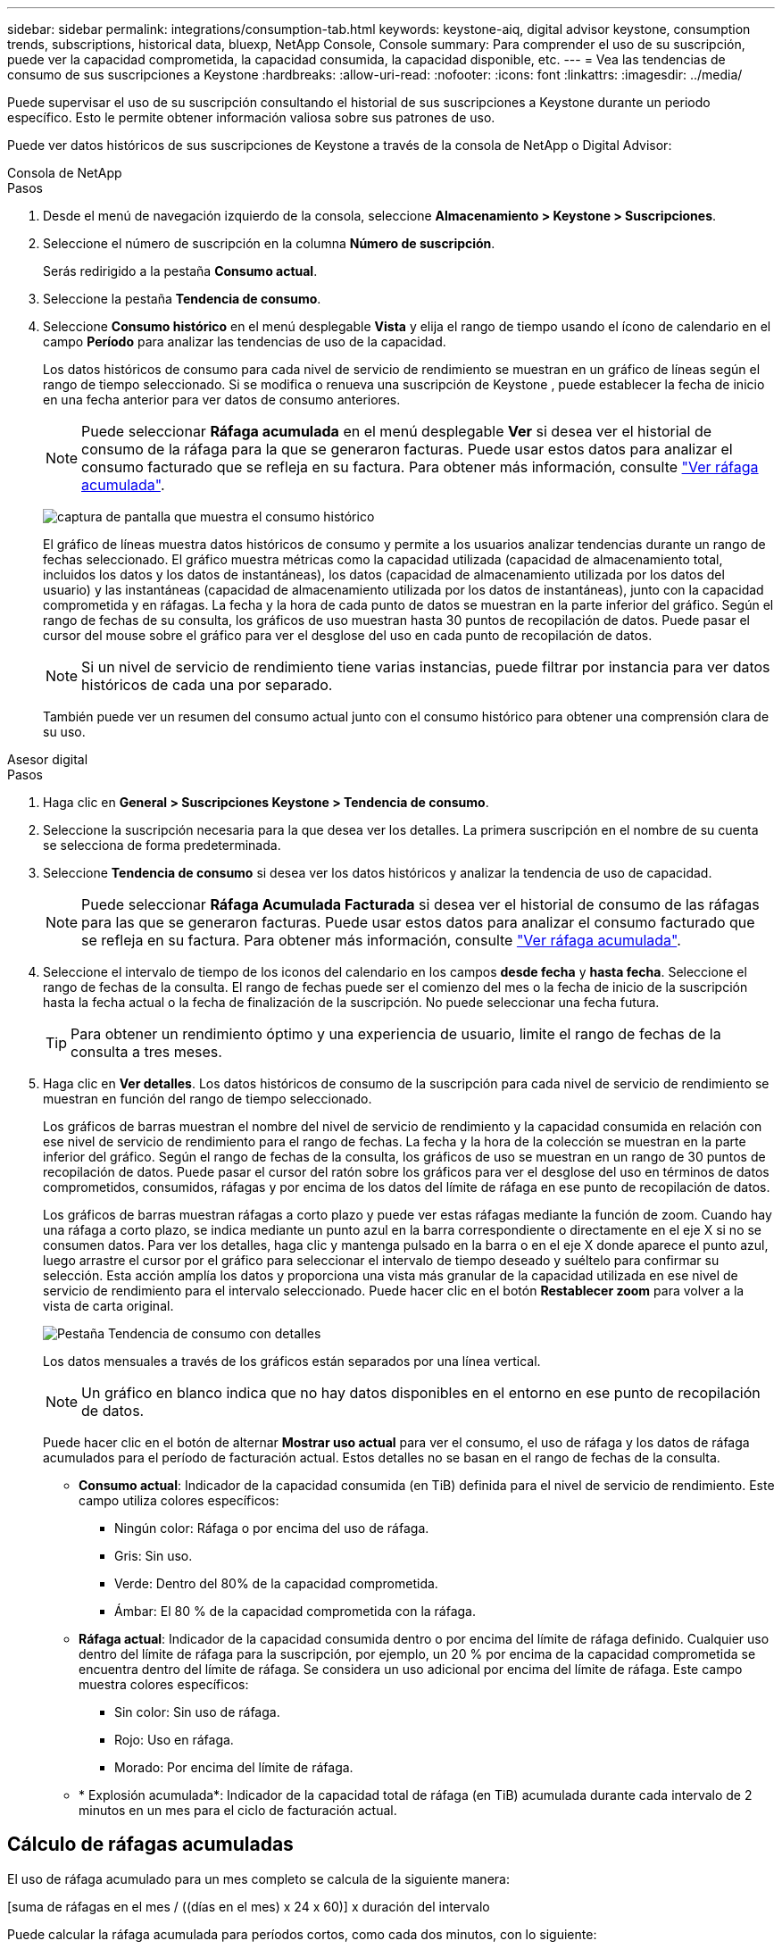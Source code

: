 ---
sidebar: sidebar 
permalink: integrations/consumption-tab.html 
keywords: keystone-aiq, digital advisor keystone, consumption trends, subscriptions, historical data, bluexp, NetApp Console, Console 
summary: Para comprender el uso de su suscripción, puede ver la capacidad comprometida, la capacidad consumida, la capacidad disponible, etc. 
---
= Vea las tendencias de consumo de sus suscripciones a Keystone
:hardbreaks:
:allow-uri-read: 
:nofooter: 
:icons: font
:linkattrs: 
:imagesdir: ../media/


[role="lead"]
Puede supervisar el uso de su suscripción consultando el historial de sus suscripciones a Keystone durante un periodo específico. Esto le permite obtener información valiosa sobre sus patrones de uso.

Puede ver datos históricos de sus suscripciones de Keystone a través de la consola de NetApp o Digital Advisor:

[role="tabbed-block"]
====
.Consola de NetApp
--
.Pasos
. Desde el menú de navegación izquierdo de la consola, seleccione *Almacenamiento > Keystone > Suscripciones*.
. Seleccione el número de suscripción en la columna *Número de suscripción*.
+
Serás redirigido a la pestaña *Consumo actual*.

. Seleccione la pestaña *Tendencia de consumo*.
. Seleccione *Consumo histórico* en el menú desplegable *Vista* y elija el rango de tiempo usando el ícono de calendario en el campo *Período* para analizar las tendencias de uso de la capacidad.
+
Los datos históricos de consumo para cada nivel de servicio de rendimiento se muestran en un gráfico de líneas según el rango de tiempo seleccionado. Si se modifica o renueva una suscripción de Keystone , puede establecer la fecha de inicio en una fecha anterior para ver datos de consumo anteriores.

+

NOTE: Puede seleccionar *Ráfaga acumulada* en el menú desplegable *Ver* si desea ver el historial de consumo de la ráfaga para la que se generaron facturas. Puede usar estos datos para analizar el consumo facturado que se refleja en su factura. Para obtener más información, consulte link:../integrations/consumption-tab.html#view-accrued-burst["Ver ráfaga acumulada"].

+
image:bxp-consumption-trend-1.png["captura de pantalla que muestra el consumo histórico"]

+
El gráfico de líneas muestra datos históricos de consumo y permite a los usuarios analizar tendencias durante un rango de fechas seleccionado. El gráfico muestra métricas como la capacidad utilizada (capacidad de almacenamiento total, incluidos los datos y los datos de instantáneas), los datos (capacidad de almacenamiento utilizada por los datos del usuario) y las instantáneas (capacidad de almacenamiento utilizada por los datos de instantáneas), junto con la capacidad comprometida y en ráfagas. La fecha y la hora de cada punto de datos se muestran en la parte inferior del gráfico. Según el rango de fechas de su consulta, los gráficos de uso muestran hasta 30 puntos de recopilación de datos. Puede pasar el cursor del mouse sobre el gráfico para ver el desglose del uso en cada punto de recopilación de datos.

+

NOTE: Si un nivel de servicio de rendimiento tiene varias instancias, puede filtrar por instancia para ver datos históricos de cada una por separado.

+
También puede ver un resumen del consumo actual junto con el consumo histórico para obtener una comprensión clara de su uso.



--
.Asesor digital
--
.Pasos
. Haga clic en *General > Suscripciones Keystone > Tendencia de consumo*.
. Seleccione la suscripción necesaria para la que desea ver los detalles. La primera suscripción en el nombre de su cuenta se selecciona de forma predeterminada.
. Seleccione *Tendencia de consumo* si desea ver los datos históricos y analizar la tendencia de uso de capacidad.
+

NOTE: Puede seleccionar *Ráfaga Acumulada Facturada* si desea ver el historial de consumo de las ráfagas para las que se generaron facturas. Puede usar estos datos para analizar el consumo facturado que se refleja en su factura. Para obtener más información, consulte link:../integrations/consumption-tab.html#view-accrued-burst["Ver ráfaga acumulada"].

. Seleccione el intervalo de tiempo de los iconos del calendario en los campos *desde fecha* y *hasta fecha*. Seleccione el rango de fechas de la consulta. El rango de fechas puede ser el comienzo del mes o la fecha de inicio de la suscripción hasta la fecha actual o la fecha de finalización de la suscripción. No puede seleccionar una fecha futura.
+

TIP: Para obtener un rendimiento óptimo y una experiencia de usuario, limite el rango de fechas de la consulta a tres meses.

. Haga clic en *Ver detalles*. Los datos históricos de consumo de la suscripción para cada nivel de servicio de rendimiento se muestran en función del rango de tiempo seleccionado.
+
Los gráficos de barras muestran el nombre del nivel de servicio de rendimiento y la capacidad consumida en relación con ese nivel de servicio de rendimiento para el rango de fechas. La fecha y la hora de la colección se muestran en la parte inferior del gráfico. Según el rango de fechas de la consulta, los gráficos de uso se muestran en un rango de 30 puntos de recopilación de datos. Puede pasar el cursor del ratón sobre los gráficos para ver el desglose del uso en términos de datos comprometidos, consumidos, ráfagas y por encima de los datos del límite de ráfaga en ese punto de recopilación de datos.

+
Los gráficos de barras muestran ráfagas a corto plazo y puede ver estas ráfagas mediante la función de zoom. Cuando hay una ráfaga a corto plazo, se indica mediante un punto azul en la barra correspondiente o directamente en el eje X si no se consumen datos. Para ver los detalles, haga clic y mantenga pulsado en la barra o en el eje X donde aparece el punto azul, luego arrastre el cursor por el gráfico para seleccionar el intervalo de tiempo deseado y suéltelo para confirmar su selección. Esta acción amplía los datos y proporciona una vista más granular de la capacidad utilizada en ese nivel de servicio de rendimiento para el intervalo seleccionado. Puede hacer clic en el botón *Restablecer zoom* para volver a la vista de carta original.

+
image:aiq-ks-subtime-7.png["Pestaña Tendencia de consumo con detalles"]

+
Los datos mensuales a través de los gráficos están separados por una línea vertical.

+

NOTE: Un gráfico en blanco indica que no hay datos disponibles en el entorno en ese punto de recopilación de datos.

+
Puede hacer clic en el botón de alternar *Mostrar uso actual* para ver el consumo, el uso de ráfaga y los datos de ráfaga acumulados para el período de facturación actual. Estos detalles no se basan en el rango de fechas de la consulta.

+
** *Consumo actual*: Indicador de la capacidad consumida (en TiB) definida para el nivel de servicio de rendimiento. Este campo utiliza colores específicos:
+
*** Ningún color: Ráfaga o por encima del uso de ráfaga.
*** Gris: Sin uso.
*** Verde: Dentro del 80% de la capacidad comprometida.
*** Ámbar: El 80 % de la capacidad comprometida con la ráfaga.


** *Ráfaga actual*: Indicador de la capacidad consumida dentro o por encima del límite de ráfaga definido. Cualquier uso dentro del límite de ráfaga para la suscripción, por ejemplo, un 20 % por encima de la capacidad comprometida se encuentra dentro del límite de ráfaga. Se considera un uso adicional por encima del límite de ráfaga. Este campo muestra colores específicos:
+
*** Sin color: Sin uso de ráfaga.
*** Rojo: Uso en ráfaga.
*** Morado: Por encima del límite de ráfaga.


** * Explosión acumulada*: Indicador de la capacidad total de ráfaga (en TiB) acumulada durante cada intervalo de 2 minutos en un mes para el ciclo de facturación actual.




--
====


== Cálculo de ráfagas acumuladas

El uso de ráfaga acumulado para un mes completo se calcula de la siguiente manera:

[suma de ráfagas en el mes / ((días en el mes) x 24 x 60)] x duración del intervalo

Puede calcular la ráfaga acumulada para períodos cortos, como cada dos minutos, con lo siguiente:

[burst / ((days in month) x 24 x 60)] x duración del intervalo

La ráfaga es la diferencia entre la capacidad consumida y la capacidad comprometida. Por ejemplo, con un día en mes, si la capacidad consumida alcanza 120 TiB y la capacidad comprometida es de 100 TiB para un intervalo de 30 2 minutos, el resultado es una capacidad de ráfaga de 20 TiB, lo que equivale a un uso de ráfaga acumulado de 0,000925926 TiB para ese intervalo.



== Ver ráfaga acumulada

Puede ver el uso de datos acumulados a través de la Consola o el Digital Advisor. Si ha seleccionado *Ráfaga acumulada* en el menú desplegable *Ver* en la pestaña *Tendencia de consumo* en la Consola, o la opción *Ráfaga acumulada facturada* en la pestaña *Tendencia de consumo* en Digital Advisor, puede ver el uso de datos de ráfaga acumulada de forma mensual o trimestral, según el período de facturación seleccionado. Estos datos están disponibles para los últimos 12 meses facturados y se pueden consultar por rango de fechas de hasta los últimos 30 meses. Los gráficos de barras muestran los datos facturados y, si aún no se ha facturado el uso, se marcará como _Pendiente_ para ese período.


TIP: El uso acumulado facturado se calcula por período de facturación, en función de la capacidad comprometida y consumida para un nivel de servicio de rendimiento.

Para un período de facturación trimestral, si la suscripción comienza en una fecha distinta del 1^st ^ del mes, la factura trimestral cubrirá el período de 90 días subsiguientes. Por ejemplo, si su suscripción comienza el 15 de agosto, la factura se generará para el período comprendido entre el 15 de agosto y el 14 de octubre.

Si cambia de la facturación trimestral a la mensual, la factura trimestral seguirá cubriendo el período de 90 días, con dos facturas generadas en el último mes del trimestre: Una para el período de facturación trimestral y otra para los días restantes de ese mes. Esta transición permite que el período de facturación mensual comience el 1^st ^ del mes siguiente. Por ejemplo, si su suscripción comienza el 15 de octubre, recibirá dos facturas en enero, una del 15 de octubre al 14 de enero y otra del 15 al 31 de enero, antes de que el período de facturación mensual comience el 1 de febrero.

image:accr-burst-2.png["uso de bursting acumulado trimestralmente"]

Esta función está disponible en modo de sólo vista previa. Póngase en contacto con su KSM para obtener más información sobre esta función.



== Ver el uso diario de datos de ráfaga acumulados

Puede ver el uso de datos acumulado diariamente para un período de facturación mensual o trimestral a través de la Consola o el Digital Advisor. En la consola, la tabla *Ráfaga acumulada por días* proporciona datos detallados que incluyen la marca de tiempo, la capacidad comprometida, consumida y acumulada si selecciona *Ráfaga acumulada* en el menú desplegable *Ver* en la pestaña *Tendencia de consumo*.

image:bxp-accrued-burst-days.png["Captura de pantalla que muestra la tabla de ráfagas acumuladas por días"]

En Digital Advisor, cuando hace clic en la barra que muestra los datos facturados de la opción *Ráfaga acumulada facturada*, verá la sección Capacidad aprovisionada facturable debajo del gráfico de barras, que ofrece opciones de visualización de gráficos y tablas. La vista de gráfico predeterminada muestra el uso diario de los datos de ráfaga acumulados en un formato de gráfico de líneas, donde se muestran los cambios en el uso a lo largo del tiempo.

image:invoiced-daily-accr-burst-1.png["captura de pantalla que muestra el gráfico de barras"]

Una imagen de ejemplo que muestra el uso diario de datos de ráfaga acumulados en un gráfico de líneas:

image:invoiced-daily-accr-burst-date.png["captura de pantalla que muestra los datos de uso de ráfaga en formato de gráfico de líneas"]

Puede cambiar a una vista de tabla haciendo clic en la opción *Tabla* en la esquina superior derecha del gráfico. La vista de tabla proporciona métricas de uso diarias detalladas, incluido el nivel de servicio de rendimiento, la marca de tiempo, la capacidad comprometida, la capacidad consumida y la capacidad aprovisionada facturable. También puede generar un informe con estos detalles en formato CSV para su uso y comparación futuros.
